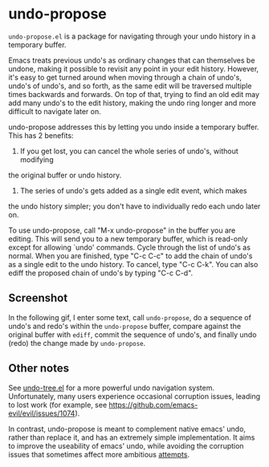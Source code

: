 * undo-propose

~undo-propose.el~ is a package for navigating through your undo history
in a temporary buffer.

Emacs treats previous undo's as ordinary changes that can themselves be undone,
making it possible to revisit any point in your edit history.
However, it's easy to get turned around when moving through a chain of undo's, undo's of undo's,
and so forth, as the same edit will be traversed multiple times backwards and forwards.
On top of that, trying to find an old edit may add many undo's to the edit history,
making the undo ring longer and more difficult to navigate later on.

undo-propose addresses this by letting you undo inside a temporary buffer.
This has 2 benefits:
1. If you get lost, you can cancel the whole series of undo's, without modifying
the original buffer or undo history.
2. The series of undo's gets added as a single edit event, which makes
the undo history simpler; you don't have to individually redo each undo later on.

To use undo-propose, call "M-x undo-propose" in the buffer you are editing.
This will send you to a new temporary buffer, which is read-only except
for allowing `undo' commands.  Cycle through the list of undo's as normal.
When you are finished, type "C-c C-c" to add the chain of undo's as a
single edit to the undo history.  To cancel, type "C-c C-k".  You can also
ediff the proposed chain of undo's by typing "C-c C-d".

** Screenshot

In the following gif, I enter some text, call ~undo-propose~, do a sequence of undo's and redo's within the ~undo-propose~ buffer, compare against the original buffer with ~ediff~, commit the sequence of undo's, and finally undo (redo) the change made by ~undo-propose~.

[[./assets/undo-ediff-commit-undo-redo.gif]]

** Other notes

See [[https://www.emacswiki.org/emacs/UndoTree][undo-tree.el]] for a more powerful undo navigation system. Unfortunately,
many users experience occasional corruption issues, leading to lost work
(for example, see [[https://github.com/emacs-evil/evil/issues/1074]]).

In contrast, undo-propose is meant
to complement native emacs' undo, rather than replace it,
and has an extremely simple implementation.
It aims to improve the useability of emacs' undo,
while avoiding the corruption issues that sometimes affect more ambitious [[http://ergoemacs.org/emacs/emacs_best_redo_mode.html][attempts]].
